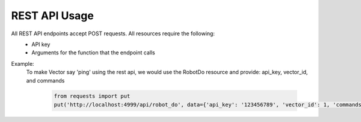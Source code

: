 REST API Usage
==============

All REST API endpoints accept POST requests. All resources require the following:
 - API key
 - Arguments for the function that the endpoint calls

Example:
    To make Vector say 'ping' using the rest api, we would use the RobotDo resource and
    provide: api_key, vector_id, and commands

      .. code-block:: python

        from requests import put
        put('http://localhost:4999/api/robot_do', data={'api_key': '123456789', 'vector_id': 1, 'commands': 'robot.behavior.say_text("ping")'}).json()
